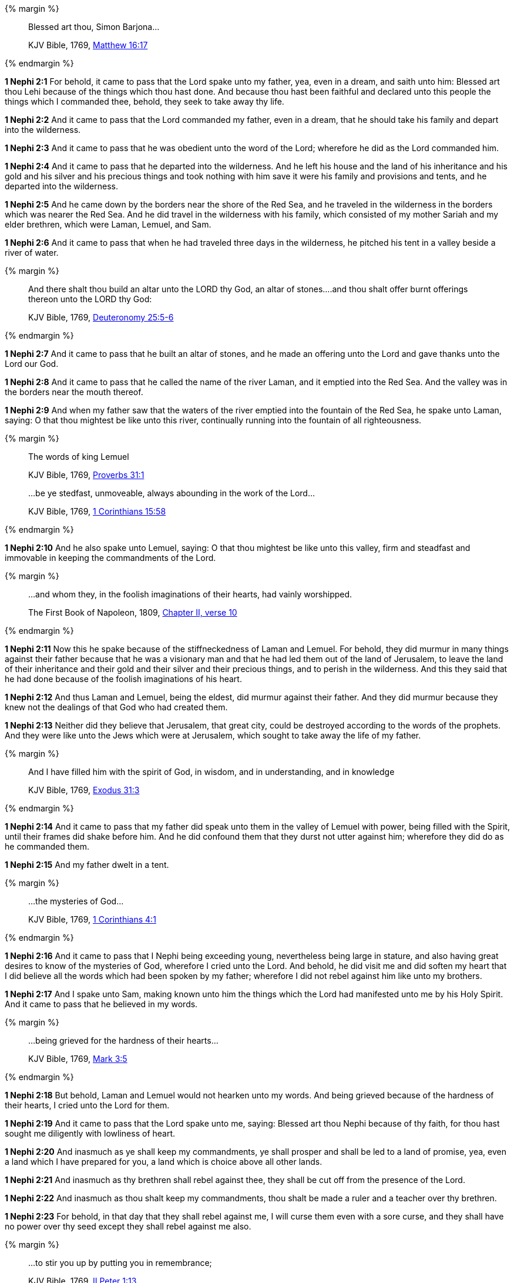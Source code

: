 {% margin %}
____
Blessed art thou, Simon Barjona...

[small]#KJV Bible, 1769, http://www.kingjamesbibleonline.org/Matthew-Chapter-16/[Matthew 16:17]#

____
{% endmargin %}

*1 Nephi 2:1* For behold, it came to pass that the Lord spake unto my father, yea, even in a dream, and saith unto him: [highlight-orange]#Blessed art thou Lehi# because of the things which thou hast done. And because thou hast been faithful and declared unto this people the things which I commanded thee, behold, they seek to take away thy life.

*1 Nephi 2:2* And it came to pass that the Lord commanded my father, even in a dream, that he should take his family and depart into the wilderness.

*1 Nephi 2:3* And it came to pass that he was obedient unto the word of the Lord; wherefore he did as the Lord commanded him.

*1 Nephi 2:4* And it came to pass that he departed into the wilderness. And he left his house and the land of his inheritance and his gold and his silver and his precious things and took nothing with him save it were his family and provisions and tents, and he departed into the wilderness.

*1 Nephi 2:5* And he came down by the borders near the shore of the Red Sea, and he traveled in the wilderness in the borders which was nearer the Red Sea. And he did travel in the wilderness with his family, which consisted of my mother Sariah and my elder brethren, which were Laman, Lemuel, and Sam.

*1 Nephi 2:6* And it came to pass that when he had traveled three days in the wilderness, he pitched his tent in a valley beside a river of water.

{% margin %}
____
And there shalt thou build an altar unto the LORD thy God, an altar of stones....and thou shalt offer burnt offerings thereon unto the LORD thy God:

[small]#KJV Bible, 1769, http://www.kingjamesbibleonline.org/Deuteronomy-Chapter-25/[Deuteronomy 25:5-6]#
____
{% endmargin %}

*1 Nephi 2:7* And it came to pass that he built [highlight]#an altar of stones#, and [highlight]#he made an offering unto the Lord# and gave thanks [highlight]#unto the Lord our God.#

*1 Nephi 2:8* And it came to pass that he called the name of the river Laman, and it emptied into the Red Sea. And the valley was in the borders near the mouth thereof.

*1 Nephi 2:9* And when my father saw that the waters of the river emptied into the fountain of the Red Sea, he spake unto Laman, saying: O that thou mightest be like unto this river, continually running into the fountain of all righteousness.

{% margin %}
____

The words of king [highlight-orange]#Lemuel#

[small]#KJV Bible, 1769, http://www.kingjamesbibleonline.org/Proverbs-Chapter-31/[Proverbs 31:1]#
____
____

...be ye stedfast, unmoveable, always abounding in the work of the Lord...

[small]#KJV Bible, 1769, http://www.kingjamesbibleonline.org/1-Corinthians-Chapter-15/[1 Corinthians 15:58]#
____
{% endmargin %}

*1 Nephi 2:10* And he also spake unto [highlight-orange]#Lemuel#, saying: O that thou mightest be like unto this valley, [highlight-orange]#firm and steadfast and immovable in keeping the commandments of the Lord.#

{% margin %}
____

...and whom they, in the foolish imaginations of their hearts, had vainly worshipped.

[small]#The First Book of Napoleon, 1809, https://archive.org/details/firstbooknapole00gruagoog[Chapter II, verse 10]#
____
{% endmargin %}


*1 Nephi 2:11* Now this he spake because of the stiffneckedness of Laman and Lemuel. For behold, they did murmur in many things against their father because that he was a visionary man and that he had led them out of the land of Jerusalem, to leave the land of their inheritance and their gold and their silver and their precious things, and to perish in the wilderness. And this they said that he had done because of the [highlight]#foolish imaginations of his heart#.

*1 Nephi 2:12* And thus Laman and Lemuel, being the eldest, did murmur against their father. And they did murmur because they knew not the dealings of that God who had created them.

*1 Nephi 2:13* Neither did they believe that Jerusalem, that great city, could be destroyed according to the words of the prophets. And they were like unto the Jews which were at Jerusalem, which sought to take away the life of my father.

{% margin %}
____
And I have [highlight]#filled him with the spirit# of God, in wisdom, and in understanding, and in knowledge

[small]#KJV Bible, 1769, http://www.kingjamesbibleonline.org/Exodus-Chapter-31/[Exodus 31:3]#

____
{% endmargin %}

*1 Nephi 2:14* And it came to pass that my father did speak unto them in the valley of Lemuel with power, [highlight]#being filled with the Spirit#, until their frames did shake before him. And he did confound them that they durst not utter against him; wherefore they did do as he commanded them.

*1 Nephi 2:15* And my father dwelt in a tent.

{% margin %}
____

...the mysteries of God...

[small]#KJV Bible, 1769, https://www.kingjamesbibleonline.org/1-Corinthians-Chapter-4/[1 Corinthians 4:1]#
____
{% endmargin %}

*1 Nephi 2:16* And it came to pass that I Nephi being exceeding young, nevertheless being large in stature, and also having great desires to know of [highlight-orange]#the mysteries of God#, wherefore I cried unto the Lord. And behold, he did visit me and did soften my heart that I did believe all the words which had been spoken by my father; wherefore I did not rebel against him like unto my brothers.

*1 Nephi 2:17* And I spake unto Sam, making known unto him the things which the Lord had manifested unto me by his Holy Spirit. And it came to pass that he believed in my words.

{% margin %}
____

...being grieved for the hardness of their hearts...

[small]#KJV Bible, 1769, http://www.kingjamesbibleonline.org/Mark-Chapter-3/[Mark 3:5]#
____
{% endmargin %}

*1 Nephi 2:18* But behold, Laman and Lemuel would not hearken unto my words. [highlight-orange]#And being grieved because of the hardness of their hearts,# I cried unto the Lord for them.

*1 Nephi 2:19* And it came to pass that the Lord spake unto me, saying: Blessed art thou Nephi because of thy faith, for thou hast sought me diligently with lowliness of heart.

*1 Nephi 2:20* And inasmuch as ye shall keep my commandments, ye shall prosper and shall be led to a land of promise, yea, even a land which I have prepared for you, a land which is choice above all other lands.

*1 Nephi 2:21* And inasmuch as thy brethren shall rebel against thee, they shall be cut off from the presence of the Lord.

*1 Nephi 2:22* And inasmuch as thou shalt keep my commandments, thou shalt be made a ruler and a teacher over thy brethren.

*1 Nephi 2:23* For behold, in that day that they shall rebel against me, I will curse them even with a sore curse, and they shall have no power over thy seed except they shall rebel against me also.

{% margin %}
____

...to stir you up by putting you in remembrance;

[small]#KJV Bible, 1769, http://www.kingjamesbibleonline.org/2-Peter-Chapter-1/[II Peter 1:13]#

____
{% endmargin %}

*1 Nephi 2:24* And if it so be that they rebel against me, they shall be a scourge unto thy seed [highlight-orange]#to stir them up in the ways of remembrance.#

